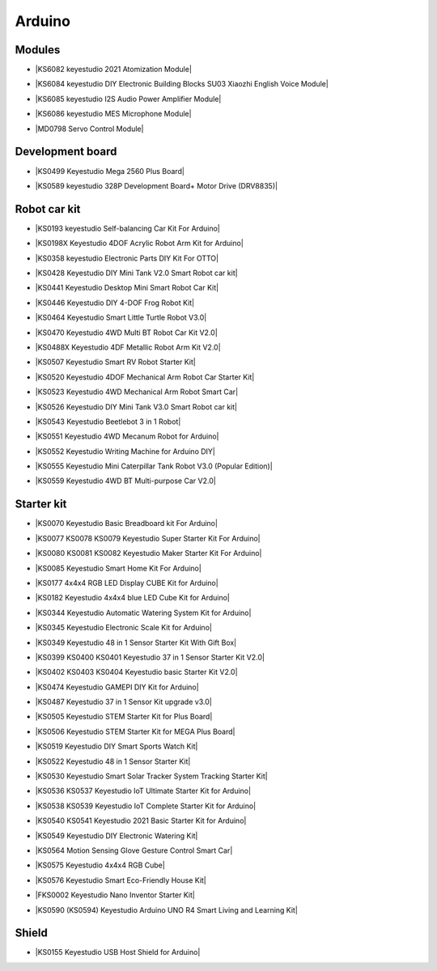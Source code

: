 =======
Arduino
=======



Modules
==============================

* |KS6082 keyestudio 2021 Atomization Module|

.. |KS6082 keyestudio 2021 Atomization Module| raw:: html

  <a href="https://docs.keyestudio.com/projects/KS6082/en/latest/" target="_blank">KS6082 keyestudio 2021 Atomization Module</a>

* |KS6084 keyestudio DIY Electronic Building Blocks SU03 Xiaozhi English Voice Module|

.. |KS6084 keyestudio DIY Electronic Building Blocks SU03 Xiaozhi English Voice Module| raw:: html

  <a href="https://docs.keyestudio.com/projects/KS6084/en/latest/" target="_blank">KS6084 keyestudio DIY Electronic Building Blocks SU03 Xiaozhi English Voice Module</a>

* |KS6085 keyestudio I2S Audio Power Amplifier Module|

.. |KS6085 keyestudio I2S Audio Power Amplifier Module| raw:: html

  <a href="https://docs.keyestudio.com/projects/KS6085/en/latest/" target="_blank">KS6085 keyestudio I2S Audio Power Amplifier Module</a>

* |KS6086 keyestudio MES Microphone Module|

.. |KS6086 keyestudio MES Microphone Module| raw:: html

  <a href="https://docs.keyestudio.com/projects/KS6086/en/latest/" target="_blank">KS6086 keyestudio MES Microphone Module</a>

* |MD0798 Servo Control Module|

.. |MD0798 Servo Control Module| raw:: html

  <a href="https://docs.keyestudio.com/projects/MD0798/en/latest/" target="_blank">MD0798 Servo Control Module</a>








Development board
==============================


* |KS0499 Keyestudio Mega 2560 Plus Board|

.. |KS0499 Keyestudio Mega 2560 Plus Board| raw:: html

  <a href="https://docs.keyestudio.com/projects/KS0499/en/latest/" target="_blank">KS0499 Keyestudio Mega 2560 Plus Board</a>


* |KS0589 keyestudio 328P Development Board+ Motor Drive (DRV8835)|

.. |KS0589 keyestudio 328P Development Board+ Motor Drive (DRV8835)| raw:: html

  <a href="https://docs.keyestudio.com/projects/KS0589/en/latest/" target="_blank">KS0589 keyestudio 328P Development Board+ Motor Drive (DRV8835)</a>








Robot car kit
=========================

* |KS0193 keyestudio Self-balancing Car Kit For Arduino|

.. |KS0193 keyestudio Self-balancing Car Kit For Arduino| raw:: html

  <a href="https://docs.keyestudio.com/projects/KS0193/en/latest/" target="_blank">KS0193 keyestudio Self-balancing Car Kit For Arduino</a>


* |KS0198X Keyestudio 4DOF Acrylic Robot Arm Kit for Arduino|

.. |KS0198X Keyestudio 4DOF Acrylic Robot Arm Kit for Arduino| raw:: html

  <a href="https://docs.keyestudio.com/projects/KS0198/en/latest/" target="_blank">KS0198X Keyestudio 4DOF Acrylic Robot Arm Kit for Arduino</a>


* |KS0358 keyestudio Electronic Parts DIY Kit For OTTO|

.. |KS0358 keyestudio Electronic Parts DIY Kit For OTTO| raw:: html

  <a href="https://docs.keyestudio.com/projects/KS0358/en/latest/" target="_blank">KS0358 keyestudio Electronic Parts DIY Kit For OTTO</a>


* |KS0428 Keyestudio DIY Mini Tank V2.0 Smart Robot car kit|

.. |KS0428 Keyestudio DIY Mini Tank V2.0 Smart Robot car kit| raw:: html

  <a href="https://docs.keyestudio.com/projects/KS0428/en/latest/" target="_blank">KS0428 Keyestudio DIY Mini Tank V2.0 Smart Robot car kit</a>


* |KS0441 Keyestudio Desktop Mini Smart Robot Car Kit|

.. |KS0441 Keyestudio Desktop Mini Smart Robot Car Kit| raw:: html

  <a href="https://docs.keyestudio.com/projects/KS0441/en/latest/" target="_blank">KS0441 Keyestudio Desktop Mini Smart Robot Car Kit</a>


* |KS0446 Keyestudio DIY 4-DOF Frog Robot Kit|

.. |KS0446 Keyestudio DIY 4-DOF Frog Robot Kit| raw:: html

  <a href="https://docs.keyestudio.com/projects/KS0446/en/latest/" target="_blank">KS0446 Keyestudio DIY 4-DOF Frog Robot Kit</a>


* |KS0464 Keyestudio Smart Little Turtle Robot V3.0|

.. |KS0464 Keyestudio Smart Little Turtle Robot V3.0| raw:: html

  <a href="https://docs.keyestudio.com/projects/KS0464/en/latest/" target="_blank">KS0464 Keyestudio Smart Little Turtle Robot V3.0</a>


* |KS0470 Keyestudio 4WD Multi BT Robot Car Kit V2.0|

.. |KS0470 Keyestudio 4WD Multi BT Robot Car Kit V2.0| raw:: html

  <a href="https://docs.keyestudio.com/projects/KS0470/en/latest/" target="_blank">KS0470 Keyestudio 4WD Multi BT Robot Car Kit V2.0</a>


* |KS0488X Keyestudio 4DF Metallic Robot Arm Kit V2.0|

.. |KS0488X Keyestudio 4DF Metallic Robot Arm Kit V2.0| raw:: html

  <a href="https://docs.keyestudio.com/projects/KS0488/en/latest/" target="_blank">KS0488X Keyestudio 4DF Metallic Robot Arm Kit V2.0</a>


* |KS0507 Keyestudio Smart RV Robot Starter Kit|

.. |KS0507 Keyestudio Smart RV Robot Starter Kit| raw:: html

  <a href="https://docs.keyestudio.com/projects/KS0507/en/latest/" target="_blank">KS0507 Keyestudio Smart RV Robot Starter Kit</a>


* |KS0520 Keyestudio 4DOF Mechanical Arm Robot Car Starter Kit|

.. |KS0520 Keyestudio 4DOF Mechanical Arm Robot Car Starter Kit| raw:: html

  <a href="https://docs.keyestudio.com/projects/KS0520/en/latest/" target="_blank">KS0520 Keyestudio 4DOF Mechanical Arm Robot Car Starter Kit</a>


* |KS0523 Keyestudio 4WD Mechanical Arm Robot Smart Car|

.. |KS0523 Keyestudio 4WD Mechanical Arm Robot Smart Car| raw:: html

  <a href="https://docs.keyestudio.com/projects/KS0523/en/latest/" target="_blank">KS0523 Keyestudio 4WD Mechanical Arm Robot Smart Car</a>


* |KS0526 Keyestudio DIY Mini Tank V3.0 Smart Robot car kit|

.. |KS0526 Keyestudio DIY Mini Tank V3.0 Smart Robot car kit| raw:: html

  <a href="https://ks0526-keyestudio-mini-tank-robot-v3-arduino.readthedocs.io/en/latest/" target="_blank">KS0526 Keyestudio DIY Mini Tank V3.0 Smart Robot car kit</a>


* |KS0543 Keyestudio Beetlebot 3 in 1 Robot|

.. |KS0543 Keyestudio Beetlebot 3 in 1 Robot| raw:: html

  <a href="https://docs.keyestudio.com/projects/KS0543/en/latest/" target="_blank">KS0543 Keyestudio Beetlebot 3 in 1 Robot</a>


* |KS0551 Keyestudio 4WD Mecanum Robot for Arduino|

.. |KS0551 Keyestudio 4WD Mecanum Robot for Arduino| raw:: html

  <a href="https://docs.keyestudio.com/projects/KS0551/en/latest/" target="_blank">KS0551 Keyestudio 4WD Mecanum Robot for Arduino</a>


* |KS0552 Keyestudio Writing Machine for Arduino DIY|

.. |KS0552 Keyestudio Writing Machine for Arduino DIY| raw:: html

  <a href="https://docs.keyestudio.com/projects/KS0552/en/latest/" target="_blank">KS0552 Keyestudio Writing Machine for Arduino DIY</a>


* |KS0555 Keyestudio Mini Caterpillar Tank Robot V3.0 (Popular Edition)|

.. |KS0555 Keyestudio Mini Caterpillar Tank Robot V3.0 (Popular Edition)| raw:: html

  <a href="https://docs.keyestudio.com/projects/KS0555/en/latest/" target="_blank">KS0555 Keyestudio Mini Caterpillar Tank Robot V3.0 (Popular Edition)</a>


* |KS0559 Keyestudio 4WD BT Multi-purpose Car V2.0|

.. |KS0559 Keyestudio 4WD BT Multi-purpose Car V2.0| raw:: html

  <a href="https://docs.keyestudio.com/projects/KS0559/en/latest/" target="_blank">KS0559 Keyestudio 4WD BT Multi-purpose Car V2.0</a>




Starter kit
=======================


* |KS0070 Keyestudio Basic Breadboard kit For Arduino|

.. |KS0070 Keyestudio Basic Breadboard kit For Arduino| raw:: html

  <a href="https://docs.keyestudio.com/projects/KS0070/en/latest/" target="_blank">KS0070 Keyestudio Basic Breadboard kit For Arduino</a>


* |KS0077 KS0078 KS0079 Keyestudio Super Starter Kit For Arduino|

.. |KS0077 KS0078 KS0079 Keyestudio Super Starter Kit For Arduino| raw:: html

  <a href="https://docs.keyestudio.com/projects/KS0077-KS0078-KS0079/en/latest/" target="_blank">KS0077 KS0078 KS0079 Keyestudio Super Starter Kit For Arduino</a>


* |KS0080 KS0081 KS0082 Keyestudio Maker Starter Kit For Arduino|

.. |KS0080 KS0081 KS0082 Keyestudio Maker Starter Kit For Arduino| raw:: html

  <a href="https://docs.keyestudio.com/projects/KS0080-KS0081-KS0082/en/latest/" target="_blank">KS0080 KS0081 KS0082 Keyestudio Maker Starter Kit For Arduino</a>


* |KS0085 Keyestudio Smart Home Kit For Arduino|

.. |KS0085 Keyestudio Smart Home Kit For Arduino| raw:: html

  <a href="https://docs.keyestudio.com/projects/KS0085/en/latest/" target="_blank">KS0085 Keyestudio Smart Home Kit For Arduino</a>


* |KS0177 4x4x4 RGB LED Display CUBE Kit for Arduino|

.. |KS0177 4x4x4 RGB LED Display CUBE Kit for Arduino| raw:: html

  <a href="https://ks0177-keyestudio-rgb-led-cube-kit.readthedocs.io/en/latest/" target="_blank">KS0177 4x4x4 RGB LED Display CUBE Kit for Arduino</a>


* |KS0182 Keyestudio 4x4x4 blue LED Cube Kit for Arduino|

.. |KS0182 Keyestudio 4x4x4 blue LED Cube Kit for Arduino| raw:: html

  <a href="https://docs.keyestudio.com/projects/KS0182/en/latest/" target="_blank">KS0182 Keyestudio 4x4x4 blue LED Cube Kit for Arduino</a>


* |KS0344 Keyestudio Automatic Watering System Kit for Arduino|

.. |KS0344 Keyestudio Automatic Watering System Kit for Arduino| raw:: html

  <a href="https://docs.keyestudio.com/projects/KS0344/en/latest/" target="_blank">KS0344 Keyestudio Automatic Watering System Kit for Arduino</a>


* |KS0345 Keyestudio Electronic Scale Kit for Arduino|

.. |KS0345 Keyestudio Electronic Scale Kit for Arduino| raw:: html

  <a href="https://docs.keyestudio.com/projects/KS0345/en/latest/" target="_blank">KS0345 Keyestudio Electronic Scale Kit for Arduino</a>


* |KS0349 Keyestudio 48 in 1 Sensor Starter Kit With Gift Box|

.. |KS0349 Keyestudio 48 in 1 Sensor Starter Kit With Gift Box| raw:: html

  <a href="https://docs.keyestudio.com/projects/KS0349/en/latest/" target="_blank">KS0349 Keyestudio 48 in 1 Sensor Starter Kit With Gift Box</a>


* |KS0399 KS0400 KS0401 Keyestudio 37 in 1 Sensor Starter Kit V2.0|

.. |KS0399 KS0400 KS0401 Keyestudio 37 in 1 Sensor Starter Kit V2.0| raw:: html

  <a href="https://docs.keyestudio.com/projects/KS0399-KS0400-KS0401/en/latest/" target="_blank">KS0399 KS0400 KS0401 Keyestudio 37 in 1 Sensor Starter Kit V2.0</a>


* |KS0402 KS0403 KS0404 Keyestudio basic Starter Kit V2.0|

.. |KS0402 KS0403 KS0404 Keyestudio basic Starter Kit V2.0| raw:: html

  <a href="https://docs.keyestudio.com/projects/KS0402-KS0403-KS0404/en/latest/" target="_blank">KS0402 KS0403 KS0404 Keyestudio basic Starter Kit V2.0</a>


* |KS0474 Keyestudio GAMEPI DIY Kit for Arduino|

.. |KS0474 Keyestudio GAMEPI DIY Kit for Arduino| raw:: html

  <a href="https://docs.keyestudio.com/projects/KS0474/en/latest/" target="_blank">KS0474 Keyestudio GAMEPI DIY Kit for Arduino</a>


* |KS0487 Keyestudio 37 in 1 Sensor Kit upgrade v3.0|

.. |KS0487 Keyestudio 37 in 1 Sensor Kit upgrade v3.0| raw:: html

  <a href="https://docs.keyestudio.com/projects/KS0487/en/latest/" target="_blank">KS0487 Keyestudio 37 in 1 Sensor Kit upgrade v3.0</a>


* |KS0505 Keyestudio STEM Starter Kit for Plus Board|

.. |KS0505 Keyestudio STEM Starter Kit for Plus Board| raw:: html

  <a href="https://docs.keyestudio.com/projects/KS0505/en/latest/" target="_blank">KS0505 Keyestudio STEM Starter Kit for Plus Board</a>


* |KS0506 Keyestudio STEM Starter Kit for MEGA Plus Board|

.. |KS0506 Keyestudio STEM Starter Kit for MEGA Plus Board| raw:: html

  <a href="https://docs.keyestudio.com/projects/KS0506/en/latest/" target="_blank">KS0506 Keyestudio STEM Starter Kit for MEGA Plus Board</a>


* |KS0519 Keyestudio DIY Smart Sports Watch Kit|

.. |KS0519 Keyestudio DIY Smart Sports Watch Kit| raw:: html

  <a href="https://docs.keyestudio.com/projects/KS0519/en/latest/" target="_blank">KS0519 Keyestudio DIY Smart Sports Watch Kit</a>


* |KS0522 Keyestudio 48 in 1 Sensor Starter Kit|

.. |KS0522 Keyestudio 48 in 1 Sensor Starter Kit| raw:: html

  <a href="https://docs.keyestudio.com/projects/KS0522/en/latest/" target="_blank">KS0522 Keyestudio 48 in 1 Sensor Starter Kit</a>


* |KS0530 Keyestudio Smart Solar Tracker System Tracking Starter Kit|

.. |KS0530 Keyestudio Smart Solar Tracker System Tracking Starter Kit| raw:: html

  <a href="https://docs.keyestudio.com/projects/KS0530/en/latest/" target="_blank">KS0530 Keyestudio Smart Solar Tracker System Tracking Starter Kit</a>


* |KS0536 KS0537 Keyestudio IoT Ultimate Starter Kit for Arduino|

.. |KS0536 KS0537 Keyestudio IoT Ultimate Starter Kit for Arduino| raw:: html

  <a href="https://docs.keyestudio.com/projects/KS0536-KS0537/en/latest/" target="_blank">KS0536 KS0537 Keyestudio IoT Ultimate Starter Kit for Arduino</a>


* |KS0538 KS0539 Keyestudio IoT Complete Starter Kit for Arduino|

.. |KS0538 KS0539 Keyestudio IoT Complete Starter Kit for Arduino| raw:: html

  <a href="https://docs.keyestudio.com/projects/KS0538-KS539/en/latest/" target="_blank">KS0538 KS0539 Keyestudio IoT Complete Starter Kit for Arduino</a>


* |KS0540 KS0541 Keyestudio 2021 Basic Starter Kit for Arduino|

.. |KS0540 KS0541 Keyestudio 2021 Basic Starter Kit for Arduino| raw:: html

  <a href="https://docs.keyestudio.com/projects/KS0540-KS0541/en/latest/" target="_blank">KS0540 KS0541 Keyestudio 2021 Basic Starter Kit for Arduino</a>


* |KS0549 Keyestudio DIY Electronic Watering Kit|

.. |KS0549 Keyestudio DIY Electronic Watering Kit| raw:: html

  <a href="https://docs.keyestudio.com/projects/KS0549/en/latest/" target="_blank">KS0549 Keyestudio DIY Electronic Watering Kit</a>


* |KS0564 Motion Sensing Glove Gesture Control Smart Car|

.. |KS0564 Motion Sensing Glove Gesture Control Smart Car| raw:: html

  <a href="https://docs.keyestudio.com/projects/KS0564/en/latest/" target="_blank">KS0564 Motion Sensing Glove Gesture Control Smart Car</a>


* |KS0575 Keyestudio 4x4x4 RGB Cube|

.. |KS0575 Keyestudio 4x4x4 RGB Cube| raw:: html

  <a href="https://docs.keyestudio.com/projects/KS0575/en/latest/" target="_blank">KS0575 Keyestudio 4x4x4 RGB Cube</a>


* |KS0576 Keyestudio Smart Eco-Friendly House Kit|

.. |KS0576 Keyestudio Smart Eco-Friendly House Kit| raw:: html

  <a href="https://docs.keyestudio.com/projects/KS0576/en/latest/" target="_blank">KS0576 Keyestudio Smart Eco-Friendly House Kit</a>


* |FKS0002 Keyestudio Nano Inventor Starter Kit|

.. |FKS0002 Keyestudio Nano Inventor Starter Kit| raw:: html

  <a href="https://docs.keyestudio.com/projects/FKS0002/en/latest/" target="_blank">FKS0002 Keyestudio Nano Inventor Starter Kit</a>


* |KS0590 (KS0594) Keyestudio  Arduino UNO R4 Smart Living and Learning Kit|

.. |KS0590 (KS0594) Keyestudio  Arduino UNO R4 Smart Living and Learning Kit| raw:: html

  <a href="https://docs.keyestudio.com/projects/KS0590-KS0594/en/latest/" target="_blank">KS0590 (KS0594) Keyestudio  Arduino UNO R4 Smart Living and Learning Kit</a>







Shield
=======

* |KS0155 Keyestudio USB Host Shield for Arduino|

.. |KS0155 Keyestudio USB Host Shield for Arduino| raw:: html

  <a href="https://docs.keyestudio.com/projects/KS0155/en/latest/" target="_blank">KS0155 Keyestudio USB Host Shield for Arduino</a>



















